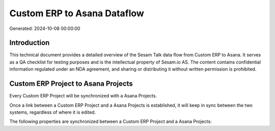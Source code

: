 ============================
Custom ERP to Asana Dataflow
============================

Generated: 2024-10-08 00:00:00

Introduction
------------

This technical document provides a detailed overview of the Sesam Talk data flow from Custom ERP to Asana. It serves as a QA checklist for testing purposes and is the intellectual property of Sesam.io AS. The content contains confidential information regulated under an NDA agreement, and sharing or distributing it without written permission is prohibited.

Custom ERP Project to Asana Projects
------------------------------------
Every Custom ERP Project will be synchronized with a Asana Projects.

Once a link between a Custom ERP Project and a Asana Projects is established, it will keep in sync between the two systems, regardless of where it is edited.

The following properties are synchronized between a Custom ERP Project and a Asana Projects:

.. list-table::
   :header-rows: 1

   * - Custom ERP Project Property
     - Asana Projects Property
     - Asana Data Type

